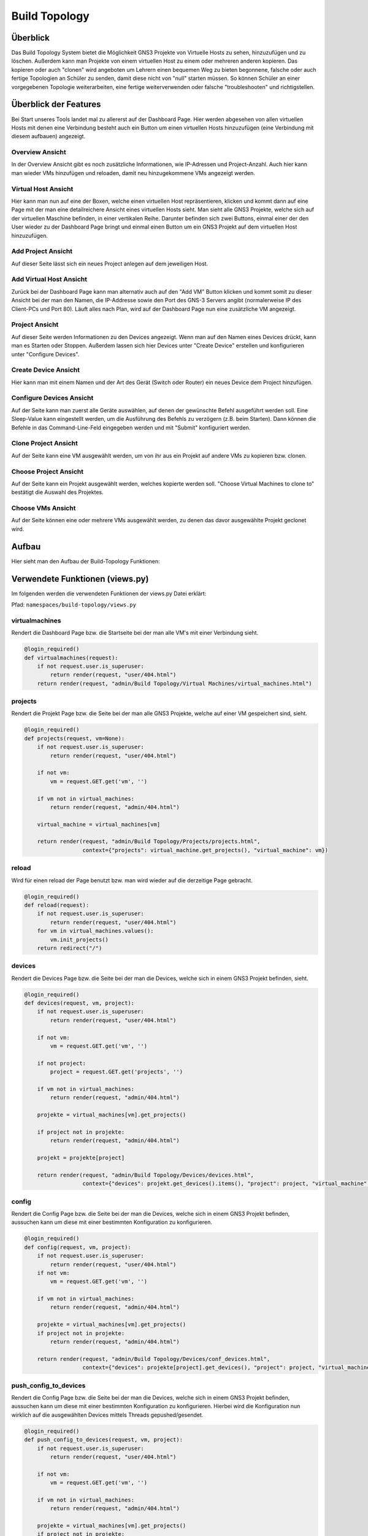 Build Topology
=====

.. _overview:

Überblick
----------------

Das Build Topology System bietet die Möglichkeit GNS3 Projekte von Virtuelle Hosts zu sehen, hinzuzufügen und zu löschen. Außerdem kann man Projekte von einem virtuellen Host zu einem oder mehreren anderen kopieren. Das kopieren oder auch "clonen" wird angeboten um Lehrern einen bequemen Weg zu bieten begonnene, falsche oder auch fertige Topologien an Schüler zu senden, damit diese nicht von "null" starten müssen. So können Schüler an einer vorgegebenen Topologie weiterarbeiten, eine fertige weiterverwenden oder falsche "troubleshooten" und richtigstellen.

Überblick der Features
--------------------------------
Bei Start unseres Tools landet mal zu allererst auf der Dashboard Page. Hier werden abgesehen von allen virtuellen Hosts mit denen eine Verbindung besteht auch ein Button um einen virtuellen Hosts hinzuzufügen (eine Verbindung mit diesem aufbauen) angezeigt.

.. image:: images/dashboard-page.PNG
  :width: 600
  :alt: Dashboard Page

Overview Ansicht
^^^^^^^^^^^^^^^^^^^^^^^^^^
In der Overview Ansicht gibt es noch zusätzliche Informationen, wie IP-Adressen und Project-Anzahl. Auch hier kann man wieder VMs hinzufügen und reloaden, damit neu hinzugekommene VMs angezeigt werden.

.. image:: images/build-topology-overview.png
  :width: 600
  :alt: Build Topology Overview

Virtual Host Ansicht
^^^^^^^^^^^^^^^^^^^^^^^^^^
Hier kann man nun auf eine der Boxen, welche einen virtuellen Host repräsentieren, klicken und kommt dann auf eine Page mit der man eine detailreichere Ansicht eines virtuellen Hosts sieht. Man sieht alle GNS3 Projekte, welche sich auf der virtuellen Maschine befinden, in einer vertikalen Reihe. Darunter befinden sich zwei Buttons, einmal einer der den User wieder zu der Dashboard Page bringt und einmal einen Button um ein GNS3 Projekt auf dem virtuellen Host hinzuzufügen.

.. image:: images/virtuel-host-detail.PNG
  :width: 600
  :alt: Virtual Host Page
  
Add Project Ansicht
^^^^^^^^^^^^^^^^^^^^^^^^^^
Auf dieser Seite lässt sich ein neues Project anlegen auf dem jeweiligen Host. 

.. image:: images/add-project.png
  :width: 600
  :alt: Add Project Page

  
Add Virtual Host Ansicht
^^^^^^^^^^^^^^^^^^^^^^^^^^
Zurück bei der Dashboard Page kann man alternativ auch auf den "Add VM" Button klicken und kommt somit zu dieser Ansicht bei der man den Namen, die IP-Addresse sowie den Port des GNS-3 Servers angibt (normalerweise IP des Client-PCs und Port 80). Läuft alles nach Plan, wird auf der Dashboard Page nun eine zusätzliche VM angezeigt.

.. image:: images/virtuel-host-add.PNG
  :width: 600
  :alt: Add Virtual Host Page
  
Project Ansicht
^^^^^^^^^^^^^^^^^^^^^^^^^^
Auf dieser Seite werden Informationen zu den Devices angezeigt. Wenn man auf den Namen eines Devices drückt, kann man es Starten oder Stoppen. Außerdem lassen sich hier Devices unter "Create Device" erstellen und konfigurieren unter "Configure Devices".

.. image:: images/project-view.png
  :width: 600
  :alt: Project Detail View
  
Create Device Ansicht
^^^^^^^^^^^^^^^^^^^^^^^^^^
Hier kann man mit einem Namen und der Art des Gerät (Switch oder Router) ein neues Device dem Project hinzufügen.

.. image:: images/create-device.PNG
  :width: 600
  :alt: Create Device View
  
Configure Devices Ansicht
^^^^^^^^^^^^^^^^^^^^^^^^^^
Auf der Seite kann man zuerst alle Geräte auswählen, auf denen der gewünschte Befehl ausgeführt werden soll. Eine Sleep-Value kann eingestellt werden, um die Ausführung des Befehls zu verzögern (z.B. beim Starten). Dann können die Befehle in das Command-Line-Feld eingegeben werden und mit "Submit" konfiguriert werden.

.. image:: images/configure-devices.PNG
  :width: 600
  :alt: Configure Devices View
  
Clone Project Ansicht
^^^^^^^^^^^^^^^^^^^^^^^^^^
Auf der Seite kann eine VM ausgewählt werden, um von ihr aus ein Projekt auf andere VMs zu kopieren bzw. clonen.

.. image:: images/clone-project-overview.PNG
  :width: 600
  :alt: Clone Project Overview
  
.. image:: images/clone-project-diagram.png
  :width: 600
  :alt: Clone Project Overview
  
Choose Project Ansicht
^^^^^^^^^^^^^^^^^^^^^^^^^^
Auf der Seite kann ein Projekt ausgewählt werden, welches kopierte werden soll. "Choose Virtual Machines to clone to" bestätigt die Auswahl des Projektes.

.. image:: images/choose-project.PNG
  :width: 600
  :alt: Choose Project
  
Choose VMs Ansicht
^^^^^^^^^^^^^^^^^^^^^^^^^^
Auf der Seite können eine oder mehrere VMs ausgewählt werden, zu denen das davor ausgewählte Projekt geclonet wird.

.. image:: images/choose-vms.PNG
  :width: 600
  :alt: Choose VMs
  
Aufbau
----------------

Hier sieht man den Aufbau der Build-Topology Funktionen:

.. image:: images/gns3-api-class-diagram.svg
  :width: 600
  :alt: GNS3-API Klassendiagramm

Verwendete Funktionen (views.py)
--------------------

Im folgenden werden die verwendeten Funktionen der views.py Datei erklärt:

Pfad: ``namespaces/build-topology/views.py``

virtualmachines
^^^^^^^^^^^^^^^^

Rendert die Dashboard Page bzw. die Startseite bei der man alle VM's mit einer Verbindung sieht.

.. code-block:: python

  @login_required()
  def virtualmachines(request):
      if not request.user.is_superuser:
          return render(request, "user/404.html")
      return render(request, "admin/Build Topology/Virtual Machines/virtual_machines.html")

projects
^^^^^^^^^^^^^^^^

Rendert die Projekt Page bzw. die Seite bei der man alle GNS3 Projekte, welche auf einer VM gespeichert sind, sieht.

.. code-block:: python

  @login_required()
  def projects(request, vm=None):
      if not request.user.is_superuser:
          return render(request, "user/404.html")

      if not vm:
          vm = request.GET.get('vm', '')

      if vm not in virtual_machines:
          return render(request, "admin/404.html")

      virtual_machine = virtual_machines[vm]

      return render(request, "admin/Build Topology/Projects/projects.html", 
                    context={"projects": virtual_machine.get_projects(), "virtual_machine": vm})

reload
^^^^^^^^^^^^^^^^

Wird für einen reload der Page benutzt bzw. man wird wieder auf die derzeitige Page gebracht.

.. code-block:: python

  @login_required()
  def reload(request):
      if not request.user.is_superuser:
          return render(request, "user/404.html")
      for vm in virtual_machines.values():
          vm.init_projects()
      return redirect("/")

devices
^^^^^^^^^^^^^^^^

Rendert die Devices Page bzw. die Seite bei der man die Devices, welche sich in einem GNS3 Projekt befinden, sieht.

.. code-block:: python

  @login_required()
  def devices(request, vm, project):
      if not request.user.is_superuser:
          return render(request, "user/404.html")

      if not vm:
          vm = request.GET.get('vm', '')

      if not project:
          project = request.GET.get('projects', '')

      if vm not in virtual_machines:
          return render(request, "admin/404.html")

      projekte = virtual_machines[vm].get_projects()

      if project not in projekte:
          return render(request, "admin/404.html")

      projekt = projekte[project]

      return render(request, "admin/Build Topology/Devices/devices.html",
                    context={"devices": projekt.get_devices().items(), "project": project, "virtual_machine": vm})

config
^^^^^^^^^^^^^^^^

Rendert die Config Page bzw. die Seite bei der man die Devices, welche sich in einem GNS3 Projekt befinden, aussuchen kann um diese mit einer bestimmten Konfiguration zu konfigurieren.

.. code-block:: python

  @login_required()
  def config(request, vm, project):
      if not request.user.is_superuser:
          return render(request, "user/404.html")
      if not vm:
          vm = request.GET.get('vm', '')

      if vm not in virtual_machines:
          return render(request, "admin/404.html")

      projekte = virtual_machines[vm].get_projects()
      if project not in projekte:
          return render(request, "admin/404.html")

      return render(request, "admin/Build Topology/Devices/conf_devices.html",
                    context={"devices": projekte[project].get_devices(), "project": project, "virtual_machine": vm})

push_config_to_devices
^^^^^^^^^^^^^^^^^^^^^^^^

Rendert die Config Page bzw. die Seite bei der man die Devices, welche sich in einem GNS3 Projekt befinden, aussuchen kann um diese mit einer bestimmten Konfiguration zu konfigurieren. Hierbei wird die Konfiguration nun wirklich auf die ausgewählten Devices mittels Threads gepushed/gesendet.

.. code-block:: python

  @login_required()
  def push_config_to_devices(request, vm, project):
      if not request.user.is_superuser:
          return render(request, "user/404.html")

      if not vm:
          vm = request.GET.get('vm', '')

      if vm not in virtual_machines:
          return render(request, "admin/404.html")

      projekte = virtual_machines[vm].get_projects()
      if project not in projekte:
          return render(request, "admin/404.html")

      projekt = projekte[project]
      devices = projekt.get_devices()

      geraete = [device for device in devices if request.POST.get(device, "")]
      timesleep = request.POST.get("timesleep", "")
      config = request.POST.get("config", "")
      
      for geraet in geraete:
        thread = threading.Thread(target=projekt.write_config, args=(geraet, config, timesleep))
        thread.start()

      return render(request, "admin/Build Topology/Devices/conf_devices.html",
                    context={"devices": projekt.get_devices(), "project": project, "virtual_machine": vm})

choose_vm_to_clone_from
^^^^^^^^^^^^^^^^^^^^^^^^

Rendert die "Choose VM to clone from" Page bzw. die Seite bei der man sich die VM aussuchen kann, von welcher man im folgenden ein GNS3 Projekt zum clonen/kopieren benutzt.

.. code-block:: python

  @login_required()
  def choose_vm_to_clone_from(request):
      if not request.user.is_superuser:
          return render(request, "user/404.html")

      return render(request, "admin/Build Topology/Clone Project/choose_vm_to_clone_from.html")

choose_project_to_clone
^^^^^^^^^^^^^^^^^^^^^^^^

Rendert die "Choose Project to clone" Page bzw. die Seite bei der man sich das GNS3 Projekt aussuchen kann, welches man im Folgenden zu einer anderen oder mehreren VMs cloned/kopiert.

.. code-block:: python

  @login_required()
  def choose_project_to_clone(request, vm):
      if not request.user.is_superuser:
          return render(request, "user/404.html")
      if not vm:
          vm = request.GET.get('vm', '')

      if vm not in virtual_machines:
          return render(request, "admin/404.html")

      return render(request, "admin/Build Topology/Clone Project/choose_project_to_clone.html",
                    context={"projects": virtual_machines[vm].get_projects(), "virtual_machine": vm})

select_what_vms_to_clone_to
^^^^^^^^^^^^^^^^^^^^^^^^^^^^^^

Rendert die "Select VM(s) to clone to" Page bzw. die Seite bei der man sich die VM(s) aussuchen kann, zu denen man im Folgenden ein GNS3 Projekt cloned/kopiert.

.. code-block:: python

  @login_required()
  def select_what_vms_to_clone_to(request, vm):
      if not request.user.is_superuser:
          return render(request, "user/404.html")
      if not vm:
          vm = request.GET.get('vm', '')

      if vm not in virtual_machines:
          return render(request, "admin/404.html")

      projekte = virtual_machines[vm].get_projects()

      project = request.POST.get("projekt", "")
      if project not in projekte:
          return render(request, "admin/404.html")

      return render(request, "admin/Build Topology/Clone Project/select_vms.html",
                    context={"project": project, "virtual_machine": vm})

clone_project
^^^^^^^^^^^^^^^^^^^^^^^^

Cloned/Kopiert nun das ausgewählte GNS3 Projekt von der ausgewählten VM zu den ausgewählten VM(s).

.. code-block:: python

  @login_required()
  def clone_project(request, vm, project):
      if not request.user.is_superuser:
          return render(request, "user/404.html")
      if not vm:
          vm = request.GET.get('vm', '')

      if vm not in virtual_machines:
          return render(request, "admin/404.html")

      projekte = virtual_machines[vm].get_projects()
      if project not in projekte:
          return render(request, "admin/404.html")

      vms = [virtual_machine for vm, virtual_machine in virtual_machines.items() if request.POST.get(vm, "")]
      vm = virtual_machines[vm]
      vm.clone_project(project, vms)

      return redirect("/build_topology/relaod")

add_vm
^^^^^^^^^^^^^^^^^^^^^^^^

Rendert die "Add VM" Page und holt sich den Namen, die IP-Addresse sowie die Portnummer um diese VM dann hinzuzufügen.

.. code-block:: python

  @login_required()
  def add_vm(request):
      if not request.user.is_superuser:
          return render(request, "user/404.html")
      if request.method == "GET":
          return render(request, "admin/Build Topology/Virtual Machines/add_vm.html")
      name = request.POST.get("name", "")
      ip = request.POST.get("ip", "")
      port = request.POST.get("port", "")
      with open('assets/gns3_api_calls/virtual_machines', 'a') as file:
          file.write(f"\n{name},{ip},{port}")
      try:
          get_virtual_machines("assets/gns3_api_calls/virtual_machines")
      except:
          return render(request, "admin/404.html")
      return redirect("/")

add_project
^^^^^^^^^^^^^^^^^^^^^^^^

Rendert die "Add Project" Page und holt sich den Namen um dieses GNS3 Projekt dann hinzuzufügen.

.. code-block:: python

  @login_required()
  def add_project(request, vm):
      if not request.user.is_superuser:
          return render(request, "user/404.html")
      if request.method == "GET":
          return render(request, "admin/Build Topology/Projects/add_project.html", context={"vm": vm})
      if not vm:
          vm = request.GET.get('vm', '')

      if vm not in virtual_machines:
          return render(request, "admin/404.html")

      name = request.POST.get("name", "")
      virtual_machines[vm].create_project(name)
      return redirect(f"/build_topology/projects/{vm}")

add_device
^^^^^^^^^^^^^^^^^^^^^^^^

Rendert die "Add Device" Page und holt sich den Namen sowie den Node-Type um dieses Device dann hinzuzufügen.

.. code-block:: python

  @login_required()
  def add_device(request, vm, project):
      if not request.user.is_superuser:
          return render(request, "user/404.html")
      if request.method == "GET":
          return render(request, "admin/Build Topology/Devices/create_device.html",
                        context={"project": project, "virtual_machine": vm})

      name = request.POST.get("name", "")
      node_type = request.POST.get("node_type", "")

      if not vm:
          vm = request.GET.get('vm', '')

      if vm not in virtual_machines:
          return render(request, "admin/404.html")

      projekte = virtual_machines[vm].get_projects()
      if project not in projekte:
          return render(request, "admin/404.html")

      projekt = projekte[project]

      projekt.create_device(name, node_type)
      return render(request, "admin/Build Topology/Devices/devices.html",
                    context={"devices": projekt.get_devices().items(), "project": project, "virtual_machine": vm})

edit
^^^^^^^^^^^^^^^^^^^^^^^^

Rendert die "Edit Device" Page und bietet eine Möglichkeit das Device zu starten, zu stoppen und den Namen zu ändern.

.. code-block:: python

  def edit(request, vm, project, device):
      if not request.user.is_superuser:
          return render(request, "user/404.html")
      if request.method == "GET":
          return render(request, "admin/Build Topology/Devices/edit.html",
                        context={"device": device, "project": project, "virtual_machine": vm})

      if not vm:
          vm = request.GET.get('vm', '')

      if vm not in virtual_machines:
          return render(request, "admin/404.html")

      projekte = virtual_machines[vm].get_projects()
      if project not in projekte:
          return render(request, "admin/404.html")

      projekt = projekte[project]
      if 'start' in request.POST:
          projekt.start_device(device)
      elif 'stop' in request.POST:
          projekt.stop_device(device)
      else:
          return render(request, "admin/404.html")

      return redirect(f"/build_topology/devices/{vm}/{project}")

Verwendete Funktionen (virtual_machine.py)
----------------------------------

Im folgenden werden die verwendeten Funktionen der VirtualMachine Klasse erklärt:

Pfad: ``assets/gns3_api_calls/virtual_machine.py``

VirtualMachine Class
^^^^^^^^^^^^^^^^^^^^^^

Realisiert eine Klasse, welche eine virtuelle Machine repräsentiert. Die ``__init__`` Funktion initialisiert die Klasse und die ``__str__`` Funktion repräsentiert die Klasse als String.

.. code-block:: python

  class VirtualMachine:
    def __init__(self, name, ip, port):
        self.name = name
        self.ip = ip
        self.port = port
        self.vm_ip = self.get_vm_ip()
        self.vm_port = self.get_vm_port()
        self.projects = {}
        self.init_projects()
        self.status = self.get_status()

    def __str__(self):
        return f"(Virtual Machine) - Name: {self.name}, IP: {self.ip}, Port: {self.port}, Projects: {len(self.projects)}"
        
init_projects
^^^^^^^^^^^^^^^^^^^^^^

Initialisiert alle GNS3 Projekte einer VM.

.. code-block:: python

    def init_projects(self):
        projects = requests.get(url=f"http://{self.ip}:{self.port}/v2/projects")
        for project in projects.json():
            if project not in projects:
                self.projects[project["name"]] = Project(ip=self.ip,
                                                         vm_ip=self.vm_ip,
                                                         port=self.port,
                                                         name=project["name"],
                                                         project_id=project["project_id"]
                                                         )

create_project
^^^^^^^^^^^^^^^^^^^^^^

Erzeugt ein Projekt mittels Konstruktor.

.. code-block:: python

    def create_project(self, name):
        self.projects[name] = Project(ip=self.ip, vm_ip=self.vm_ip,
                                      port=self.port,
                                      name=name
                                      )
        self.projects[name].add_compute()

get_vm_ip
^^^^^^^^^^^^^^^^^^^^^^

Returned die IP-Addresse einer virtuellen Machine.

.. code-block:: python

    def get_vm_ip(self):
        request = requests.get(f"http://{self.ip}:{self.port}/v2/computes/vm")
        vm_ip = request.json()["host"]
        if request.status_code == 404:
            vm_ip = self.ip
        return vm_ip

get_vm_port
^^^^^^^^^^^^^^^^^^^^^^

Returned die Portnummer einer virtuellen Machine.

.. code-block:: python

    def get_vm_port(self):
        request = requests.get(f"http://{self.ip}:{self.port}/v2/computes/vm")
        vm_port = request.json()["port"]
        if request.status_code == 404:
            vm_port = self.port
        return vm_port

get_status
^^^^^^^^^^^^^^^^^^^^^^

Returned den Status ob die VM auf einem Host läuft oder nicht.

.. code-block:: python

    def get_status(self):
        return requests.get(f"http://{self.ip}:{self.port}/v2/version").status_code == 200

get_projects
^^^^^^^^^^^^^^^^^^^^^^

Returned alle Projekte der VM.

.. code-block:: python

    def get_projects(self):
        return self.projects

download_project_from_vm
^^^^^^^^^^^^^^^^^^^^^^^^^^

Lädt ein Projekt von einer VM herunter.

.. code-block:: python

    def download_project_from_vm(self, name, filepath):
        a = requests.get(f"http://{self.ip}:{self.port}/v2/projects/{self.projects[name].get_project_id()}/export")
        with open(f"{filepath}/{name}.gns3project", 'wb') as file:
            file.write(a.content)

upload_project_to_vm
^^^^^^^^^^^^^^^^^^^^^^^^^^

Lädt ein Projekt auf eine VM.

.. code-block:: python

    def upload_project_to_vm(self, filepath):
        project_id = f"{secrets.token_hex(4)}-{secrets.token_hex(2)}-{secrets.token_hex(2)}-{secrets.token_hex(2)}-{secrets.token_hex(6)}"
        with open(filepath, 'rb') as file:
            data = file.read()
        requests.post(f"http://{self.ip}:{self.port}/v2/projects/{project_id}/import", data=data)

clone_project
^^^^^^^^^^^^^^^^^^^^^^^^^^

Cloned/Kopiert ein Projekt von einer VM zu mehreren VMs oder einer VM.

.. code-block:: python

    def clone_project(self, project_name, vm_list):
        data = requests.get(
            f"http://{self.ip}:{self.port}/v2/projects/{self.projects[project_name].get_project_id()}/export")
        for vm in vm_list:
            project_id = f"{secrets.token_hex(4)}-{secrets.token_hex(2)}-{secrets.token_hex(2)}-{secrets.token_hex(2)}-{secrets.token_hex(6)}"
            requests.post(f"http://{vm.ip}:{vm.port}/v2/projects/{project_id}/import", data=data)

Verwendete Funktionen (project.py)
----------------------------------

Im folgenden werden die verwendeten Funktionen der Project Klasse erklärt:

Pfad: ``assets/gns3_api_calls/project.py``

Project Class
^^^^^^^^^^^^^^^^^^^^^^

Realisiert eine Klasse, welche ein GNS3 Projekt repräsentiert. Die ``__init__`` Funktion initialisiert die Klasse und die ``__str__`` Funktion repräsentiert die Klasse als String.

.. code-block:: python

  class Project:
      def __init__(self, ip, vm_ip, port, name, project_id=None):
          self.devices = {}
          self.ip = ip
          self.vm_ip = vm_ip
          self.port = port
          self.name = name

          if not project_id:
              self.create_project()
          else:
              self.project_id = project_id
              self.init_devices()
          self.add_compute()
      
      def __str__(self):
          return f"(Project) - Name: {self.name}, Devices: {len(self.devices)}, Project_id: {self.project_id}"

create_project
^^^^^^^^^^^^^^^^^^^^^^

Erzeugt ein GNS3 Projekt auf dem Host.

.. code-block:: python

      def create_project(self):
          project = requests.post(f"http://{self.ip}:{self.port}/v2/projects", json={"name": self.name})
          if project.status_code == 201:
              self.project_id = project.json()["project_id"]
          else:
              self.project_id = None

init_devices
^^^^^^^^^^^^^^^^^^^^^^

Initialisiert alle Devices in einem GNS3 Projekt.

.. code-block:: python

      def init_devices(self):
          devices = requests.get(f"http://{self.ip}:{self.port}/v2/projects/{self.project_id}/nodes")
          for device in devices.json():
              hda_disk_image = None
              telnet_port = device['console']
              node_id = device['node_id']
              node_type = device['node_type']

              if "hda_disk_image" in device["properties"]:
                  hda_disk_image = device["properties"]["hda_disk_image"]

              self.devices[device['name']] = Device(
                  name=device['name'],
                  ip=self.ip,
                  vm_ip=self.vm_ip,
                  port=self.port,
                  project_id=self.project_id,
                  node_type=node_type,
                  values={"node_id": node_id,
                          "telnet_port": telnet_port,
                          "hda_disk_image": hda_disk_image
                          }
              )
          return True

create_device
^^^^^^^^^^^^^^^^^^^^^^

Erstellt ein Device in einem GNS3 Projekt.

.. code-block:: python

      def create_device(self, name, node_type):
          self.open()
          self.devices[name] = Device(name=name,
                                      ip=self.ip,
                                      vm_ip=self.vm_ip,
                                      port=self.port,
                                      project_id=self.project_id,
                                      node_type=node_type,
                                      )

link_device
^^^^^^^^^^^^^^^^^^^^^^

Linked/Verbindet zwei Devices in einem GNS3 Projek über ausgewählte Adapter miteinander.

.. code-block:: python

      def link_devices(self, node1, node2, adapter1, adapter2):
          self.open()
          response = requests.post(f"http://{self.ip}:{self.port}/v2/projects/{self.project_id}/links", json={
              "nodes": [
                  {
                      "adapter_number": adapter1,
                      "node_id": self.devices[node1].node_id,
                      "port_number": 0
                  },
                  {
                      "adapter_number": adapter2,
                      "node_id": self.devices[node2].node_id,
                      "port_number": 0
                  }
              ]
          })
          if not response.status_code == 201:
              print(response.json())

add_compute
^^^^^^^^^^^^^^^^^^^^^^

Erzeugt den Ordner indem die custom/qemu Devices/Nodes gespeichert werden.

.. code-block:: python

      def add_compute(self):
          requests.post(f"http://{self.ip}:{self.port}/v2/compute/projects", json={
              "name": self.name,
              "project_id": self.project_id,
              "variables": None
          })

write_config
^^^^^^^^^^^^^^^^^^^^^^

Konfiguriert ein Device in einem GNS3 Projekt.

.. code-block:: python

      def write_config(self, name, config, timeout=240):
          self.devices[name].write_config(config, timeout)

start_device
^^^^^^^^^^^^^^^^^^^^^^

Startet ein Device in einem GNS3 Projekt.

.. code-block:: python

      def start_device(self, name):
          self.devices[name].start_device()

stop_device
^^^^^^^^^^^^^^^^^^^^^^

Stoppt ein Device in einem GNS3 Projekt.

.. code-block:: python

      def stop_device(self, name):
          self.devices[name].stop_device()

open
^^^^^^^^^^^^^^^^^^^^^^

Öffnet ein GNS3 Projekt, sodass diverse schon erwähnte Feature & Funktionen ausgeführt werden können.

.. code-block:: python

      def open(self):
          requests.post(f"http://{self.ip}:{self.port}/v2/projects/{self.project_id}/open")

close
^^^^^^^^^^^^^^^^^^^^^^

Schließt ein GNS3 Projekt.

.. code-block:: python

      def close(self):
          requests.post(f"http://{self.ip}:{self.port}/v2/projects/{self.project_id}/close")

get_devices
^^^^^^^^^^^^^^^^^^^^^^

Returned alle Devices in einem GNS3 Projekt.

.. code-block:: python

      def get_devices(self):
          return self.devices

get_project
^^^^^^^^^^^^^^^^^^^^^^

Returned die ID eines GNS3 Projektes.

.. code-block:: python

      def get_project_id(self):
          return self.project_id

Verwendete Funktionen (device.py)
----------------------------------

Im folgenden werden die verwendeten Funktionen der Device Klasse erklärt:

Pfad: ``assets/gns3_api_calls/device.py``

Device Class
^^^^^^^^^^^^^^^^^^^^^^

Realisiert eine Klasse, welche ein Device in einem GNS3 Projekt repräsentiert. Die ``__init__`` Funktion initialisiert die Klasse und die ``__str__`` Funktion repräsentiert die Klasse als String.

.. code-block:: python

  class Device:
      def __init__(self, name, node_type, ip, vm_ip, port, project_id, values=None):
          self.name = name
          self.ip = ip
          self.vm_ip = vm_ip
          self.port = port
          self.project_id = project_id
          if not values:
              self.node_type = get_node_type(node_type)
              self.create_device(node_type)
          else:
              self.node_type = get_node_type(node_type, values["hda_disk_image"])
              self.node_id = values["node_id"]
              self.telnet_port = values["telnet_port"]
  
      def __str__(self):
          return f"(Device) - Name: {self.name}, Telnet Port: {self.telnet_port}, NodeType: {self.node_type['node_type']}"

start_device
^^^^^^^^^^^^^^^^^^^^^^

Startet ein Device in einem GNS3 Projekt.

.. code-block:: python

      def start_device(self):
          return requests.post(
              url=f"http://{self.ip}:{self.port}/v2/projects/{self.project_id}/nodes/{self.node_id}/start").status_code == 200

stop_device
^^^^^^^^^^^^^^^^^^^^^^

Stoppt ein Device in einem GNS3 Projekt.

.. code-block:: python

      def stop_device(self):
          return requests.post(
              url=f"http://{self.ip}:{self.port}/v2/projects/{self.project_id}/nodes/{self.node_id}/stop").status_code == 200

create_device
^^^^^^^^^^^^^^^^^^^^^^

Erzeugt ein Device in einem GNS3 Projekt.

.. code-block:: python

      def create_device(self, nt):
          if nt.startswith("qemu"):
              self.create_device_qemu()
          else:
              create_node = requests.post(url=f"http://{self.ip}:{self.port}/v2/projects/{self.project_id}/nodes",
                                          json={"compute_id": "vm",
                                                "name": self.name,
                                                "node_type": self.node_type["node_type"],
                                                "symbol": self.node_type["symbol"],
                                                "port_name_format": "Gi{1}/{0}",
                                                "port_segment_size": 4,
                                                })
              if create_node.status_code == 201:
                  self.node_id = create_node.json()['node_id']
                  self.telnet_port = create_node.json()['console']
              else:
                  print(create_node.json())

create_device_quemu
^^^^^^^^^^^^^^^^^^^^^^

Erzeugt ein "qemu" Device in einem GNS3 Projekt. Zu "qemu" Devices gehören alle Devices, welches keine Standard GNS3 Devices sind (welche von Haus aus dabei sind), sondern alle welche ein spezifisches OS benutzen. Z.B.: ein Cisco Catalyst 2960 Series Switches. 

.. code-block:: python

      def create_device_qemu(self):
          create_node = requests.post(
              url=f"http://{self.ip}:{self.port}/v2/projects/{self.project_id}/nodes",
              json={"node_type": "qemu",
                    "compute_id": "vm",
                    "symbol": self.node_type["symbol"],
                    "name": self.name,
                    "properties": {
                        "hdb_disk_image": self.node_type["hdb_disk_image"],
                        "hda_disk_image": self.node_type["hda_disk_image"],
                        "qemu_path": self.node_type["qemu_path"],
                        "ram": 768,
                        "adapters": self.node_type["adapters"]
                    },
                    "port_name_format": "Gi{1}/{0}",
                    "port_segment_size": 4,
                    }
          )
          if create_node.status_code == 201:
              self.node_id = create_node.json()['node_id']
              self.telnet_port = create_node.json()['console']
          else:
              print(create_node.json())

write_config
^^^^^^^^^^^^^^^^^^^^^^

Schreibt eine beliebige Konfiguration in ein Device.

.. code-block:: python

      def write_config(self, config, timeout=240):
          self.start_device()
          
          connection = telnetlib.Telnet(host=self.vm_ip,
                                        port=self.telnet_port)
          connection.read_until(match=b"WirdNichtPassieren", timeout=int(timeout))

          connection.write(chr(13).encode("ascii"))
          connection.read_until(match=b"WirdNichtPassieren", timeout=5)

          erg = b''
          for line in config.splitlines():
              erg += line.encode('ascii') + b'\n'

          connection.write(erg)
          connection.read_until(match=b"WirdNichtPassieren", timeout=5)
          connection.close()

